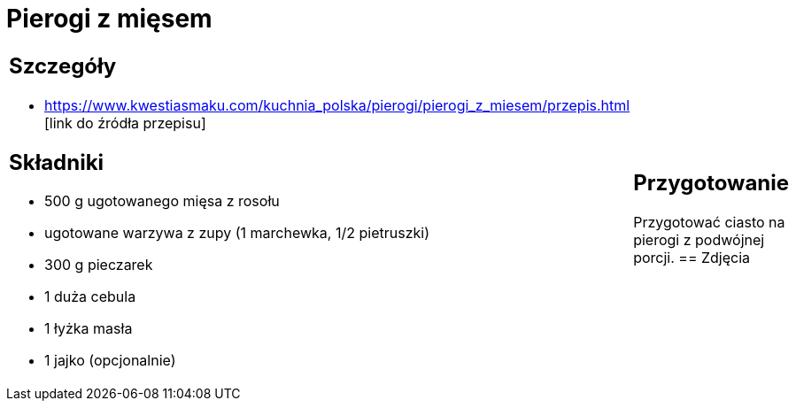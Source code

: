 = Pierogi z mięsem

[cols=".<a,.<a"]
[frame=none]
[grid=none]
|===
|
== Szczegóły
* https://www.kwestiasmaku.com/kuchnia_polska/pierogi/pierogi_z_miesem/przepis.html [link do źródła przepisu]

== Składniki
* 500 g ugotowanego mięsa z rosołu
* ugotowane warzywa z zupy (1 marchewka, 1/2 pietruszki)
* 300 g pieczarek
* 1 duża cebula
* 1 łyżka masła
* 1 jajko (opcjonalnie)
|
== Przygotowanie
Przygotować ciasto na pierogi z podwójnej porcji.
== Zdjęcia
|===
